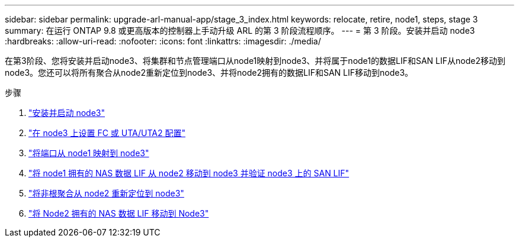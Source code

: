 ---
sidebar: sidebar 
permalink: upgrade-arl-manual-app/stage_3_index.html 
keywords: relocate, retire, node1, steps, stage 3 
summary: 在运行 ONTAP 9.8 或更高版本的控制器上手动升级 ARL 的第 3 阶段流程顺序。 
---
= 第 3 阶段。安装并启动 node3
:hardbreaks:
:allow-uri-read: 
:nofooter: 
:icons: font
:linkattrs: 
:imagesdir: ./media/


[role="lead"]
在第3阶段、您将安装并启动node3、将集群和节点管理端口从node1映射到node3、并将属于node1的数据LIF和SAN LIF从node2移动到node3。您还可以将所有聚合从node2重新定位到node3、并将node2拥有的数据LIF和SAN LIF移动到node3。

.步骤
. link:install_boot_node3.html["安装并启动 node3"]
. link:set_fc_uta_uta2_config_node3.html["在 node3 上设置 FC 或 UTA/UTA2 配置"]
. link:map_ports_node1_node3.html["将端口从 node1 映射到 node3"]
. link:move_nas_lifs_node1_from_node2_node3_verify_san_lifs_node3.html["将 node1 拥有的 NAS 数据 LIF 从 node2 移动到 node3 并验证 node3 上的 SAN LIF"]
. link:relocate_non_root_aggr_node2_node3.html["将非根聚合从 node2 重新定位到 node3"]
. link:move_nas_lifs_node2_node3.html["将 Node2 拥有的 NAS 数据 LIF 移动到 Node3"]

